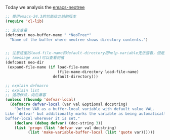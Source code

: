 Today we analysis the [[https://github.com/jaypei/emacs-neotree][emacs-neotree]]


#+BEGIN_SRC  emacs-lisp
;; 提供emacs-24.3的功能给之前的版本
(require 'cl-lib)

;; 定义变量
(defconst neo-buffer-name " *NeoTree*"
  "Name of the buffer where neotree shows directory contents.")
  

;; 注意这里的load-file-name和default-directory用help-variable无法查看，但是用
;; (message xxx)可以查看到值
(defconst neo-dir
 (expand-file-name (if load-file-name
                       (file-name-directory load-file-name)
                     default-directory)))

;; explain defmacro
;; explain list
;; 通用做法，向后兼容
(unless (fboundp 'defvar-local)
  (defmacro defvar-local (var val &optional docstring)
    "Define VAR as a buffer-local variable with default value VAL.
Like `defvar' but additionally marks the variable as being automatically
buffer-local wherever it is set."
    (declare (debug defvar) (doc-string 3))
    (list 'progn (list 'defvar var val docstring)
          (list 'make-variable-buffer-local (list 'quote var))))))
#+END_SRC
